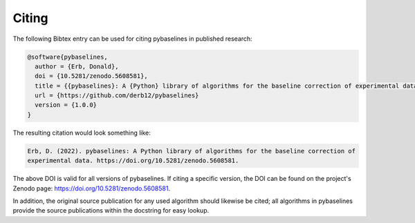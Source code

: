 ======
Citing
======


The following Bibtex entry can be used for citing pybaselines in published
research:

.. code-block:: text

    @software{pybaselines,
      author = {Erb, Donald},
      doi = {10.5281/zenodo.5608581},
      title = {{pybaselines}: A {Python} library of algorithms for the baseline correction of experimental data},
      url = {https://github.com/derb12/pybaselines}
      version = {1.0.0}
    }

The resulting citation would look something like:

.. code-block:: text

    Erb, D. (2022). pybaselines: A Python library of algorithms for the baseline correction of
    experimental data. https://doi.org/10.5281/zenodo.5608581.

The above DOI is valid for all versions of pybaselines. If citing a specific version,
the DOI can be found on the project's Zenodo page: https://doi.org/10.5281/zenodo.5608581.

In addition, the original source publication for any used algorithm should likewise be
cited; all algorithms in pybaselines provide the source publications within the docstring
for easy lookup.
